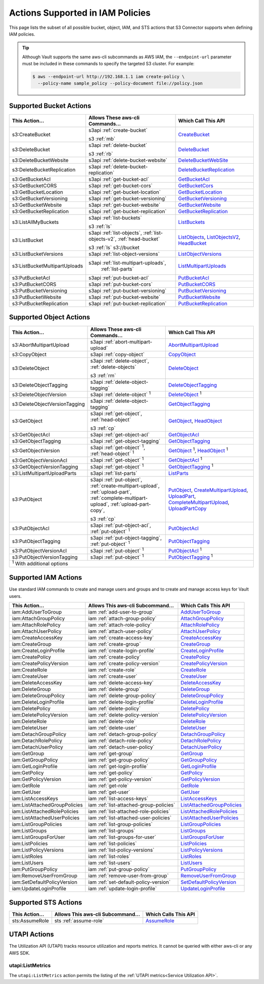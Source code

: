 .. _Actions Supported in IAM Policies:

Actions Supported in IAM Policies
=================================

This page lists the subset of all possible bucket, object, IAM, and STS actions
that S3 Connector supports when defining IAM policies.

.. tip::

   Although Vault supports the same aws-cli subcommands as AWS IAM, the
   ``--endpoint-url`` parameter must be included in these commands to specify
   the targeted S3 cluster. For example:

   .. code::

      $ aws --endpoint-url http://192.168.1.1 iam create-policy \
        --policy-name sample_policy --policy-document file://policy.json

Supported Bucket Actions
------------------------

.. tabularcolumns::X{0.10\textwidth}X{0.70\textwidth}X{0.15\textwidth}
.. table::
   :widths: auto
   :class: longtable

   +-------------------------------+------------------------------------------------+----------------------------+
   | This Action...                | Allows These aws-cli Commands...               | Which Call This API        |
   +===============================+================================================+============================+
   | s3:CreateBucket               | s3api :ref:`create-bucket`                     | `CreateBucket`_            |
   |                               |                                                |                            |
   |                               | s3 :ref:`mb`                                   |                            |
   +-------------------------------+------------------------------------------------+----------------------------+
   | s3:DeleteBucket               | s3api :ref:`delete-bucket`                     | `DeleteBucket`_            |
   |                               |                                                |                            |
   |                               | s3 :ref:`rb`                                   |                            |
   +-------------------------------+------------------------------------------------+----------------------------+
   | s3:DeleteBucketWebsite        | s3api :ref:`delete-bucket-website`             | `DeleteBucketWebSite`_     |
   +-------------------------------+------------------------------------------------+----------------------------+
   | s3:DeleteBucketReplication    | s3api :ref:`delete-bucket-replication`         | `DeleteBucketReplication`_ |
   +-------------------------------+------------------------------------------------+----------------------------+
   | s3:GetBucketAcl               | s3api :ref:`get-bucket-acl`                    | `GetBucketAcl`_            |
   +-------------------------------+------------------------------------------------+----------------------------+
   | s3:GetBucketCORS              | s3api :ref:`get-bucket-cors`                   | `GetBucketCors`_           |
   +-------------------------------+------------------------------------------------+----------------------------+
   | s3:GetBucketLocation          | s3api :ref:`get-bucket-location`               | `GetBucketLocation`_       |
   +-------------------------------+------------------------------------------------+----------------------------+
   | s3:GetBucketVersioning        | s3api :ref:`get-bucket-versioning`             | `GetBucketVersioning`_     |
   +-------------------------------+------------------------------------------------+----------------------------+
   | s3:GetBucketWebsite           | s3api :ref:`get-bucket-website`                | `GetBucketWebsite`_        |
   +-------------------------------+------------------------------------------------+----------------------------+
   | s3:GetBucketReplication       | s3api :ref:`get-bucket-replication`            | `GetBucketReplication`_    |
   +-------------------------------+------------------------------------------------+----------------------------+
   | s3:ListAllMyBuckets           | s3api :ref:`list-buckets`                      | `ListBuckets`_             |
   |                               |                                                |                            |
   |                               | s3 :ref:`ls`                                   |                            |
   +-------------------------------+------------------------------------------------+----------------------------+
   | s3:ListBucket                 | s3api :ref:`list-objects`,                     | `ListObjects`_,            |
   |                               | :ref:`list-objects-v2`, :ref:`head-bucket`     | `ListObjectsV2`_,          |
   |                               |                                                | `HeadBucket`_              |
   |                               | s3 :ref:`ls` s3://bucket                       |                            |
   +-------------------------------+------------------------------------------------+----------------------------+
   | s3:ListBucketVersions         | s3api :ref:`list-object-versions`              | `ListObjectVersions`_      |
   +-------------------------------+------------------------------------------------+----------------------------+
   | s3:ListBucketMultipartUploads | s3api :ref:`list-multipart-uploads`,           | `ListMultipartUploads`_    |
   |                               |  :ref:`list-parts`                             |                            |
   +-------------------------------+------------------------------------------------+----------------------------+
   | s3:PutBucketAcl               | s3api :ref:`put-bucket-acl`                    | `PutBucketAcl`_            |
   +-------------------------------+------------------------------------------------+----------------------------+
   | s3:PutBucketCORS              | s3api :ref:`put-bucket-cors`                   | `PutBucketCORS`_           |
   +-------------------------------+------------------------------------------------+----------------------------+
   | s3:PutBucketVersioning        | s3api :ref:`put-bucket-versioning`             | `PutBucketVersioning`_     |
   +-------------------------------+------------------------------------------------+----------------------------+
   | s3:PutBucketWebsite           | s3api :ref:`put-bucket-website`                | `PutBucketWebsite`_        |
   +-------------------------------+------------------------------------------------+----------------------------+
   | s3:PutBucketReplication       | s3api :ref:`put-bucket-replication`            | `PutBucketReplication`_    |
   +-------------------------------+------------------------------------------------+----------------------------+

.. _mb: https://docs.aws.amazon.com/cli/latest/reference/s3/mb.html
.. _CreateBucket: https://docs.aws.amazon.com/AmazonS3/latest/API/API_CreateBucket.html   
.. _rb: https://docs.aws.amazon.com/cli/latest/reference/s3/rb.html
.. _DeleteBucket: https://docs.aws.amazon.com/AmazonS3/latest/API/API_DeleteBucket.html
.. _ListMultipartUploads: https://docs.aws.amazon.com/AmazonS3/latest/API/API_ListMultipartUploads.html
.. _ListBuckets: https://docs.aws.amazon.com/AmazonS3/latest/API/API_ListBuckets.html   
.. _ls: https://docs.aws.amazon.com/cli/latest/reference/s3/ls.html
.. _ListObjects: https://docs.aws.amazon.com/AmazonS3/latest/API/API_ListObjects.html   
.. _ListObjectsV2: https://docs.aws.amazon.com/AmazonS3/latest/API/API_ListObjectsV2.html
.. _ListObjectVersions: https://docs.aws.amazon.com/AmazonS3/latest/API/API_ListObjectVersions.html
.. _HeadBucket: https://docs.aws.amazon.com/AmazonS3/latest/API/API_HeadBucket.html
.. _DeleteBucketWebSite: https://docs.aws.amazon.com/AmazonS3/latest/API/API_DeleteBucketWebsite.html   
.. _DeleteBucketReplication: https://docs.aws.amazon.com/AmazonS3/latest/API/API_DeleteBucketReplication.html
.. _GetBucketAcl: https://docs.aws.amazon.com/AmazonS3/latest/API/API_GetBucketAcl.html   
.. _GetBucketCors: https://docs.aws.amazon.com/AmazonS3/latest/API/API_GetBucketCors.html   
.. _GetBucketLocation: https://docs.aws.amazon.com/AmazonS3/latest/API/API_GetBucketLocation.html
.. _GetBucketReplication: https://docs.aws.amazon.com/AmazonS3/latest/API/API_GetBucketReplication.html
.. _GetBucketVersioning: https://docs.aws.amazon.com/AmazonS3/latest/API/API_GetBucketVersioning.html
.. _GetBucketWebSite: https://docs.aws.amazon.com/AmazonS3/latest/API/API_GetBucketWebsite.html
.. _PutBucketAcl: https://docs.aws.amazon.com/AmazonS3/latest/API/API_PutBucketAcl.html   
.. _PutBucketCors: https://docs.aws.amazon.com/AmazonS3/latesPutt/API/API_PutBucketCors.html   
.. _PutBucketReplication: https://docs.aws.amazon.com/AmazonS3/latest/API/API_PutBucketReplication.html
.. _PutBucketVersioning: https://docs.aws.amazon.com/AmazonS3/latest/API/API_PutBucketVersioning.html
.. _PutBucketWebSite: https://docs.aws.amazon.com/AmazonS3/latest/API/API_PutBucketWebsite.html

Supported Object Actions
------------------------

.. tabularcolumns::X{0.10\textwidth}X{0.70\textwidth}X{0.15\textwidth}
.. table::
   :widths: auto
   :class: longtable

   +-------------------------------+--------------------------------------------------+----------------------------+
   | This Action...                | Allows These aws-cli Commands...                 | Which Call This API        |
   +===============================+==================================================+============================+
   | s3:AbortMultipartUpload       | s3api :ref:`abort-multipart-upload`              | `AbortMultipartUpload`_    |
   +-------------------------------+--------------------------------------------------+----------------------------+
   | s3:CopyObject                 | s3api :ref:`copy-object`                         | `CopyObject`_              |
   +-------------------------------+--------------------------------------------------+----------------------------+   
   | s3:DeleteObject               | s3api :ref:`delete-object`,                      | `DeleteObject`_            |
   |                               | :ref:`delete-objects`                            |                            |
   |                               |                                                  |                            |
   |                               | s3 :ref:`rm`                                     |                            |
   +-------------------------------+--------------------------------------------------+----------------------------+
   | s3:DeleteObjectTagging        | s3api :ref:`delete-object-tagging`               | `DeleteObjectTagging`_     |
   +-------------------------------+--------------------------------------------------+----------------------------+
   | s3:DeleteObjectVersion        | s3api :ref:`delete-object` |1|                   | `DeleteObject`_ |1|        |
   +-------------------------------+--------------------------------------------------+----------------------------+
   | s3:DeleteObjectVersionTagging | s3api :ref:`delete-object-tagging`               | `GetObjectTagging`_        |
   +-------------------------------+--------------------------------------------------+----------------------------+
   | s3:GetObject                  | s3api :ref:`get-object`, :ref:`head-object`      | `GetObject`_,              |
   |                               |                                                  | `HeadObject`_              |
   |                               | s3 :ref:`cp`                                     |                            |
   +-------------------------------+--------------------------------------------------+----------------------------+
   | s3:GetObjectAcl               | s3api :ref:`get-object-acl`                      | `GetObjectAcl`_            |
   +-------------------------------+--------------------------------------------------+----------------------------+
   | s3:GetObjectTagging           | s3api :ref:`get-object-tagging`                  | `GetObjectTagging`_        |
   +-------------------------------+--------------------------------------------------+----------------------------+
   | s3:GetObjectVersion           | s3api :ref:`get-object` |1|,                     | `GetObject`_ |1|,          |
   |                               | :ref:`head-object` |1|                           | `HeadObject`_ |1|          |
   +-------------------------------+--------------------------------------------------+----------------------------+
   | s3:GetObjectVersionAcl        | s3api :ref:`get-object` |1|                      | `GetObjectAcl`_ |1|        |
   +-------------------------------+--------------------------------------------------+----------------------------+
   | s3:GetObjectVersionTagging    | s3api :ref:`get-object` |1|                      | `GetObjectTagging`_ |1|    |
   +-------------------------------+--------------------------------------------------+----------------------------+
   | s3:ListMultipartUploadParts   | s3api :ref:`list-parts`                          | `ListParts`_               |
   +-------------------------------+--------------------------------------------------+----------------------------+
   | s3:PutObject                  | s3api :ref:`put-object`,                         | `PutObject`_,              |
   |                               | :ref:`create-multipart-upload`,                  | `CreateMultipartUpload`_,  |
   |                               | :ref:`upload-part`,                              | `UploadPart`_,             |
   |                               | :ref:`complete-multipart-upload`,                | `CompleteMultipartUpload`_,|
   |                               | :ref:`upload-part-copy`,                         | `UploadPartCopy`_          |
   |                               |                                                  |                            |
   |                               | s3 :ref:`cp`                                     |                            |
   +-------------------------------+--------------------------------------------------+----------------------------+
   | s3:PutObjectAcl               | s3api :ref:`put-object-acl`,                     | `PutObjectAcl`_            |
   |                               | :ref:`put-object` |1|                            |                            |
   +-------------------------------+--------------------------------------------------+----------------------------+
   | s3:PutObjectTagging           | s3api :ref:`put-object-tagging`,                 | `PutObjectTagging`_        |
   |                               | :ref:`put-object` |1|                            |                            |
   +-------------------------------+--------------------------------------------------+----------------------------+
   | s3:PutObjectVersionAcl        | s3api :ref:`put-object` |1|                      | `PutObjectAcl`_ |1|        |
   +-------------------------------+--------------------------------------------------+----------------------------+
   | s3:PutObjectVersionTagging    | s3api :ref:`put-object` |1|                      | `PutObjectTagging`_ |1|    |
   +-------------------------------+--------------------------------------------------+----------------------------+
   | |1| With additional options                                                                                   |
   +-------------------------------+--------------------------------------------------+----------------------------+   
.. |1| replace:: :sup:`1`

.. _AbortMultipartUpload: https://docs.aws.amazon.com/AmazonS3/latest/API/API_AbortMultipartUpload.html
.. _CopyObject: https://docs.aws.amazon.com/AmazonS3/latest/API/API_CopyObject.html
.. _DeleteObject: https://docs.aws.amazon.com/AmazonS3/latest/API/API_DeleteObject.html
.. _rm: https://docs.aws.amazon.com/cli/latest/reference/s3/rm.html   
.. _DeleteObjectTagging: https://docs.aws.amazon.com/AmazonS3/latest/API/API_DeleteObjectTagging.html
.. _GetObject: https://docs.aws.amazon.com/AmazonS3/latest/API/API_GetObject.html
.. _HeadObject: https://docs.aws.amazon.com/AmazonS3/latest/API/API_HeadObject.html
.. _cp: https://docs.aws.amazon.com/cli/latest/reference/s3/cp.html
.. _GetObjectAcl: https://docs.aws.amazon.com/AmazonS3/latest/API/API_GetObjectAcl.html
.. _GetObjectTagging: https://docs.aws.amazon.com/AmazonS3/latest/API/API_GetObjectTagging.html
.. _ListParts: https://docs.aws.amazon.com/AmazonS3/latest/API/API_ListParts.html
.. _PutObject: https://docs.aws.amazon.com/AmazonS3/latest/API/API_PutObject.html   
.. _PostObject: https://docs.aws.amazon.com/AmazonS3/latest/API/RESTObjectPOST.html
.. _CreateMultipartUpload: https://docs.aws.amazon.com/AmazonS3/latest/API/API_CreateMultipartUpload.html
.. _UploadPart: https://docs.aws.amazon.com/AmazonS3/latest/API/API_UploadPart.html
.. _CompleteMultipartUpload: https://docs.aws.amazon.com/AmazonS3/latest/API/API_CompleteMultipartUpload.html
.. _UploadPartCopy: https://docs.aws.amazon.com/AmazonS3/latest/API/API_UploadPartCopy.html
.. _PutObjectAcl: https://docs.aws.amazon.com/AmazonS3/latest/API/API_PutObjectAcl.html
.. _PutObjectTagging: https://docs.aws.amazon.com/AmazonS3/latest/API/API_PutObjectTagging.html

.. _Supported IAM Actions:

Supported IAM Actions
---------------------

Use standard IAM commands to create and manage users and groups and to
create and manage access keys for Vault users.

.. tabularcolumns::X{0.30\textwidth}X{0.40\textwidth}X{0.25\textwidth}
.. table::
   :widths: auto
   :class: longtable

   +-------------------------------+-----------------------------------------+------------------------------+
   | This Action...                | Allows This aws-cli Subcommand...       | Which Calls This API         |
   +===============================+=========================================+==============================+
   | iam:AddUserToGroup            | iam :ref:`add-user-to-group`            | `AddUserToGroup`_            |
   +-------------------------------+-----------------------------------------+------------------------------+
   | iam:AttachGroupPolicy         | iam :ref:`attach-group-policy`          | `AttachGroupPolicy`_         |
   +-------------------------------+-----------------------------------------+------------------------------+
   | iam:AttachRolePolicy          | iam :ref:`attach-role-policy`           | `AttachRolePolicy`_          |
   +-------------------------------+-----------------------------------------+------------------------------+
   | iam:AttachUserPolicy          | iam :ref:`attach-user-policy`           | `AttachUserPolicy`_          |
   +-------------------------------+-----------------------------------------+------------------------------+
   | iam:CreateAccessKey           | iam :ref:`create-access-key`            | `CreateAccessKey`_           |
   +-------------------------------+-----------------------------------------+------------------------------+
   | iam:CreateGroup               | iam :ref:`create-group`                 | `CreateGroup`_               |
   +-------------------------------+-----------------------------------------+------------------------------+
   | iam:CreateLoginProfile        | iam :ref:`create-login-profile`         | `CreateLoginProfile`_        |
   +-------------------------------+-----------------------------------------+------------------------------+
   | iam:CreatePolicy              | iam :ref:`create-policy`                | `CreatePolicy`_              |
   +-------------------------------+-----------------------------------------+------------------------------+
   | iam:CreatePolicyVersion       | iam :ref:`create-policy-version`        | `CreatePolicyVersion`_       |
   +-------------------------------+-----------------------------------------+------------------------------+
   | iam:CreateRole                | iam :ref:`create-role`                  | `CreateRole`_                |
   +-------------------------------+-----------------------------------------+------------------------------+
   | iam:CreateUser                | iam :ref:`create-user`                  | `CreateUser`_                |
   +-------------------------------+-----------------------------------------+------------------------------+
   | iam:DeleteAccessKey           | iam :ref:`delete-access-key`            | `DeleteAccessKey`_           |
   +-------------------------------+-----------------------------------------+------------------------------+
   | iam:DeleteGroup               | iam :ref:`delete-group`                 | `DeleteGroup`_               |
   +-------------------------------+-----------------------------------------+------------------------------+
   | iam:DeleteGroupPolicy         | iam :ref:`delete-group-policy`          | `DeleteGroupPolicy`_         |
   +-------------------------------+-----------------------------------------+------------------------------+
   | iam:DeleteLoginProfile        | iam :ref:`delete-login-profile`         | `DeleteLoginProfile`_        |
   +-------------------------------+-----------------------------------------+------------------------------+
   | iam:DeletePolicy              | iam :ref:`delete-policy`                | `DeletePolicy`_              |
   +-------------------------------+-----------------------------------------+------------------------------+
   | iam:DeletePolicyVersion       | iam :ref:`delete-policy-version`        | `DeletePolicyVersion`_       |
   +-------------------------------+-----------------------------------------+------------------------------+
   | iam:DeleteRole                | iam :ref:`delete-role`                  | `DeleteRole`_                |
   +-------------------------------+-----------------------------------------+------------------------------+
   | iam:DeleteUser                | iam :ref:`delete-user`                  | `DeleteUser`_                |
   +-------------------------------+-----------------------------------------+------------------------------+
   | iam:DetachGroupPolicy         | iam :ref:`detach-group-policy`          | `DetachGroupPolicy`_         |
   +-------------------------------+-----------------------------------------+------------------------------+
   | iam:DetachRolePolicy          | iam :ref:`detach-role-policy`           | `DetachRolePolicy`_          |
   +-------------------------------+-----------------------------------------+------------------------------+
   | iam:DetachUserPolicy          | iam :ref:`detach-user-policy`           | `DetachUserPolicy`_          |
   +-------------------------------+-----------------------------------------+------------------------------+
   | iam:GetGroup                  | iam :ref:`get-group`                    | `GetGroup`_                  |
   +-------------------------------+-----------------------------------------+------------------------------+
   | iam:GetGroupPolicy            | iam :ref:`get-group-policy`             | `GetGroupPolicy`_            |
   +-------------------------------+-----------------------------------------+------------------------------+
   | iam:GetLoginProfile           | iam :ref:`get-login-profile`            | `GetLoginProfile`_           |
   +-------------------------------+-----------------------------------------+------------------------------+
   | iam:GetPolicy                 | iam :ref:`get-policy`                   | `GetPolicy`_                 |
   +-------------------------------+-----------------------------------------+------------------------------+
   | iam:GetPolicyVersion          | iam :ref:`get-policy-version`           | `GetPolicyVersion`_          |
   +-------------------------------+-----------------------------------------+------------------------------+
   | iam:GetRole                   | iam :ref:`get-role`                     | `GetRole`_                   |
   +-------------------------------+-----------------------------------------+------------------------------+
   | iam:GetUser                   | iam :ref:`get-user`                     | `GetUser`_                   |
   +-------------------------------+-----------------------------------------+------------------------------+
   | iam:ListAccessKeys            | iam :ref:`list-access-keys`             | `ListAccessKeys`_            |
   +-------------------------------+-----------------------------------------+------------------------------+
   | iam:ListAttachedGroupPolicies | iam :ref:`list-attached-group-policies` | `ListAttachedGroupPolicies`_ |
   +-------------------------------+-----------------------------------------+------------------------------+
   | iam:ListAttachedRolePolicies  | iam :ref:`list-attached-role-policies`  | `ListAttachedRolePolicies`_  |
   +-------------------------------+-----------------------------------------+------------------------------+
   | iam:ListAttachedUserPolicies  | iam :ref:`list-attached-user-policies`  | `ListAttachedUserPolicies`_  |
   +-------------------------------+-----------------------------------------+------------------------------+
   | iam:ListGroupPolicies         | iam :ref:`list-group-policies`          | `ListGroupPolicies`_         |
   +-------------------------------+-----------------------------------------+------------------------------+
   | iam:ListGroups                | iam :ref:`list-groups`                  | `ListGroups`_                |
   +-------------------------------+-----------------------------------------+------------------------------+
   | iam:ListGroupsForUser         | iam :ref:`list-groups-for-user`         | `ListGroupsForUser`_         |
   +-------------------------------+-----------------------------------------+------------------------------+
   | iam:ListPolicies              | iam :ref:`list-policies`                | `ListPolicies`_              |
   +-------------------------------+-----------------------------------------+------------------------------+
   | iam:ListPolicyVersions        | iam :ref:`list-policy-versions`         | `ListPolicyVersions`_        |
   +-------------------------------+-----------------------------------------+------------------------------+
   | iam:ListRoles                 | iam :ref:`list-roles`                   | `ListRoles`_                 |
   +-------------------------------+-----------------------------------------+------------------------------+
   | iam:ListUsers                 | iam :ref:`list-users`                   | `ListUsers`_                 |
   +-------------------------------+-----------------------------------------+------------------------------+
   | iam:PutGroupPolicy            | iam :ref:`put-group-policy`             | `PutGroupPolicy`_            |
   +-------------------------------+-----------------------------------------+------------------------------+
   | iam:RemoveUserFromGroup       | iam :ref:`remove-user-from-group`       | `RemoveUserFromGroup`_       |
   +-------------------------------+-----------------------------------------+------------------------------+
   | iam:SetDefaultPolicyVersion   | iam :ref:`set-default-policy-version`   | `SetDefaultPolicyVersion`_   |
   +-------------------------------+-----------------------------------------+------------------------------+
   | iam:UpdateLoginProfile        | iam :ref:`update-login-profile`         | `UpdateLoginProfile`_        |
   +-------------------------------+-----------------------------------------+------------------------------+

.. _CreateUser: https://docs.aws.amazon.com/IAM/latest/APIReference/API_CreateUser.html
.. _DeleteUser: https://docs.aws.amazon.com/IAM/latest/APIReference/API_DeleteUser.html
.. _GetUser: https://docs.aws.amazon.com/IAM/latest/APIReference/API_GetUser.html
.. _CreateAccessKey: https://docs.aws.amazon.com/IAM/latest/APIReference/API_CreateAccessKey.html
.. _CreateLoginProfile: https://docs.aws.amazon.com/IAM/latest/APIReference/API_CreateLoginProfile.html
.. _DeleteAccessKey: https://docs.aws.amazon.com/IAM/latest/APIReference/API_DeleteAccessKey.html
.. _ListAccessKeys: https://docs.aws.amazon.com/IAM/latest/APIReference/API_ListAccessKeys.html
.. _CreateGroup: https://docs.aws.amazon.com/IAM/latest/APIReference/API_CreateGroup.html
.. _AddUserToGroup: https://docs.aws.amazon.com/IAM/latest/APIReference/API_AddUserToGroup.html
.. _DeleteGroup: https://docs.aws.amazon.com/IAM/latest/APIReference/API_DeleteGroup.html
.. _GetGroup: https://docs.aws.amazon.com/IAM/latest/APIReference/API_GetGroup.html
.. _ListGroups: https://docs.aws.amazon.com/IAM/latest/APIReference/API_ListGroups.html
.. _ListGroupsForUser: https://docs.aws.amazon.com/IAM/latest/APIReference/API_ListGroupsForUser.html
.. _CreatePolicy: https://docs.aws.amazon.com/IAM/latest/APIReference/API_CreatePolicy.html
.. _CreatePolicyVersion: https://docs.aws.amazon.com/IAM/latest/APIReference/API_CreatePolicyVersion.html
.. _DeletePolicy: https://docs.aws.amazon.com/IAM/latest/APIReference/API_DeletePolicy.html
.. _DeletePolicyVersion: https://docs.aws.amazon.com/IAM/latest/APIReference/API_DeletePolicyVersion.html
.. _GetPolicy: https://docs.aws.amazon.com/IAM/latest/APIReference/API_GetPolicy.html
.. _GetPolicyVersion: https://docs.aws.amazon.com/IAM/latest/APIReference/API_GetPolicyVersion.html
.. _ListPolicies: https://docs.aws.amazon.com/IAM/latest/APIReference/API_ListPolicies.html
.. _ListPolicyVersions: https://docs.aws.amazon.com/IAM/latest/APIReference/API_ListPolicyVersions.html
.. _SetDefaultPolicyVersion: https://docs.aws.amazon.com/IAM/latest/APIReference/API_SetDefaultPolicyVersion.html
.. _DeleteGroupPolicy: https://docs.aws.amazon.com/IAM/latest/APIReference/API_DeleteGroupPolicy.html
.. _GetGroupPolicy: https://docs.aws.amazon.com/IAM/latest/APIReference/API_GetGroupPolicy.html
.. _ListGroupPolicies: https://docs.aws.amazon.com/IAM/latest/APIReference/API_ListGroupPolicies.html
.. _PutGroupPolicy: https://docs.aws.amazon.com/IAM/latest/APIReference/API_PutGroupPolicy.html
.. _AttachGroupPolicy: https://docs.aws.amazon.com/IAM/latest/APIReference/API_AttachGroupPolicy.html
.. _DetachGroupPolicy: https://docs.aws.amazon.com/IAM/latest/APIReference/API_DetachGroupPolicy.html
.. _GetGroupPolicy: https://docs.aws.amazon.com/IAM/latest/APIReference/API_GetGroupPolicy.html
.. _ListAttachedGroupPolicies: https://docs.aws.amazon.com/IAM/latest/APIReference/API_ListAttachedGroupPolicies.html
.. _ListAttachedRolePolicies: https://docs.aws.amazon.com/IAM/latest/APIReference/API_ListAttachedRolePolicies.html
.. _ListAttachedUserPolicies: https://docs.aws.amazon.com/IAM/latest/APIReference/API_ListAttachedUserPolicies.html
.. _ListAttachedUserPolicies: https://docs.aws.amazon.com/IAM/latest/APIReference/API_ListAttachedUserPolicies.html
.. _AttachUserPolicy: https://docs.aws.amazon.com/IAM/latest/APIReference/API_AttachUserPolicy.html
.. _DetachUserPolicy: https://docs.aws.amazon.com/IAM/latest/APIReference/API_DetachUserPolicy.html
.. _AttachRolePolicy: https://docs.aws.amazon.com/IAM/latest/APIReference/API_AttachRolePolicy.html
.. _CreateRole: https://docs.aws.amazon.com/IAM/latest/APIReference/API_CreateRole.html
.. _DeleteRole: https://docs.aws.amazon.com/IAM/latest/APIReference/API_DeleteRole.html
.. _DetachRolePolicy: https://docs.aws.amazon.com/IAM/latest/APIReference/API_DetachRolePolicy.html
.. _GetRole: https://docs.aws.amazon.com/IAM/latest/APIReference/API_GetRole.html
.. _ListRoles: https://docs.aws.amazon.com/IAM/latest/APIReference/API_ListRoles.html
.. _ListUsers: https://docs.aws.amazon.com/IAM/latest/APIReference/API_ListUsers.html
.. _RemoveUserFromGroup: https://docs.aws.amazon.com/IAM/latest/APIReference/API_RemoveUserFromGroup.html
.. _DeleteLoginProfile: https://docs.aws.amazon.com/IAM/latest/APIReference/API_DeleteLoginProfile.html
.. _GetLoginProfile: https://docs.aws.amazon.com/IAM/latest/APIReference/API_GetLoginProfile.html
.. _UpdateLoginProfile: https://docs.aws.amazon.com/IAM/latest/APIReference/API_UpdateLoginProfile.html


Supported STS Actions
---------------------

.. tabularcolumns::X{0.10\textwidth}X{0.70\textwidth}X{0.15\textwidth}
.. table::
   :widths: auto
   :class: longtable

   +----------------+------------------------------------+----------------------+
   | This Action... | Allows This aws-cli Subcommand...  | Which Calls This API |
   +================+====================================+======================+
   | sts:AssumeRole | sts :ref:`assume-role`             | `AssumeRole`_        |
   +----------------+------------------------------------+----------------------+

.. _AssumeRole: https://docs.aws.amazon.com/STS/latest/APIReference/API_AssumeRole.html


UTAPI Actions
-------------

The Utilization API (UTAPI) tracks resource utilization and reports metrics. It
cannot be queried with either aws-cli or any AWS SDK.

utapi:ListMetrics
~~~~~~~~~~~~~~~~~

The ``utapi:ListMetrics`` action permits the listing of the :ref:`UTAPI
metrics<Service Utilization API>`.
